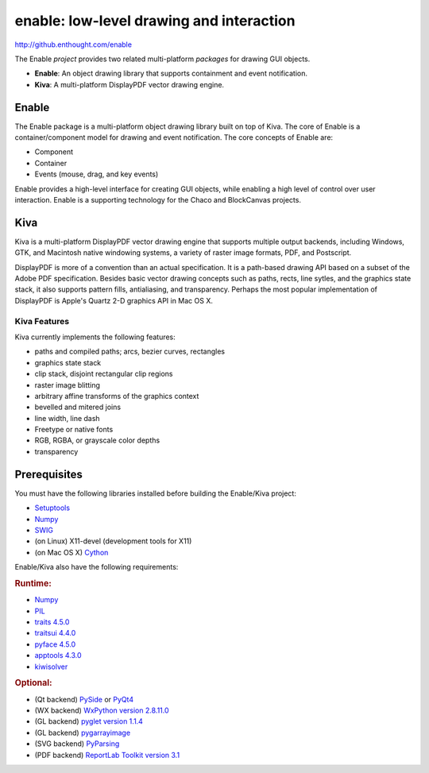 =========================================
enable: low-level drawing and interaction
=========================================

http://github.enthought.com/enable

.. image:: https://travis-ci.org/enthought/enable.svg?branch=master
   :target: https://travis-ci.org/enthought/enable
   :alt: Build status

.. image:: https://coveralls.io/repos/enthought/enable/badge.png
   :target: https://coveralls.io/r/enthought/enable
   :alt: Coverage status

The Enable *project* provides two related multi-platform *packages* for drawing
GUI objects.

- **Enable**: An object drawing library that supports containment and event
  notification.
- **Kiva**: A multi-platform DisplayPDF vector drawing engine.

Enable
------

The Enable package is a multi-platform object drawing library built on top of
Kiva. The core of Enable is a container/component model for drawing and event
notification. The core concepts of Enable are:

- Component
- Container
- Events (mouse, drag, and key events)

Enable provides a high-level interface for creating GUI objects, while
enabling a high level of control over user interaction. Enable is a supporting
technology for the Chaco and BlockCanvas projects.


Kiva
----

Kiva is a multi-platform DisplayPDF vector drawing engine that supports
multiple output backends, including Windows, GTK, and Macintosh native
windowing systems, a variety of raster image formats, PDF, and Postscript.

DisplayPDF is more of a convention than an actual specification. It is a
path-based drawing API based on a subset of the Adobe PDF specification.
Besides basic vector drawing concepts such as paths, rects, line sytles, and
the graphics state stack, it also supports pattern fills, antialiasing, and
transparency. Perhaps the most popular implementation of DisplayPDF is
Apple's Quartz 2-D graphics API in Mac OS X.

Kiva Features
`````````````
Kiva currently implements the following features:

- paths and compiled paths; arcs, bezier curves, rectangles
- graphics state stack
- clip stack, disjoint rectangular clip regions
- raster image blitting
- arbitrary affine transforms of the graphics context
- bevelled and mitered joins
- line width, line dash
- Freetype or native fonts
- RGB, RGBA, or grayscale color depths
- transparency

Prerequisites
-------------

You must have the following libraries installed before building
the Enable/Kiva project:

- `Setuptools <https://pypi.python.org/pypi/setuptools>`_
- `Numpy <http://pypi.python.org/pypi/numpy>`_
- `SWIG <http://www.swig.org/>`_
- (on Linux) X11-devel (development tools for X11)
- (on Mac OS X) `Cython <http://www.cython.org>`_

Enable/Kiva also have the following requirements:

.. rubric:: Runtime:

- `Numpy <http://pypi.python.org/pypi/numpy>`_
- `PIL <http://www.pythonware.com/products/pil>`_
- `traits 4.5.0 <https://pypi.python.org/pypi/traits>`_
- `traitsui 4.4.0 <https://pypi.python.org/pypi/traitsui>`_
- `pyface 4.5.0 <https://pypi.python.org/pypi/pyface>`_
- `apptools 4.3.0 <https://pypi.python.org/pypi/apptools/>`_
- `kiwisolver <https://pypi.python.org/pypi/kiwisolver>`_

.. rubric:: Optional:

- (Qt backend) `PySide <https://pypi.python.org/pypi/PySide>`_ or `PyQt4 <https://pypi.python.org/pypi/PyQt4>`_
- (WX backend) `WxPython version 2.8.11.0 <https://pypi.python.org/pypi/wxPython/2.8.11.0>`_
- (GL backend) `pyglet version 1.1.4 <https://bitbucket.org/pyglet/pyglet/get/pyglet-1.1.4.zip>`_
- (GL backend) `pygarrayimage <https://pypi.python.org/pypi/pygarrayimage>`_
- (SVG backend) `PyParsing <https://pypi.python.org/pypi/pyparsing>`_
- (PDF backend) `ReportLab Toolkit version 3.1 <http://www.reportlab.org/rl_toolkit.html/>`_

